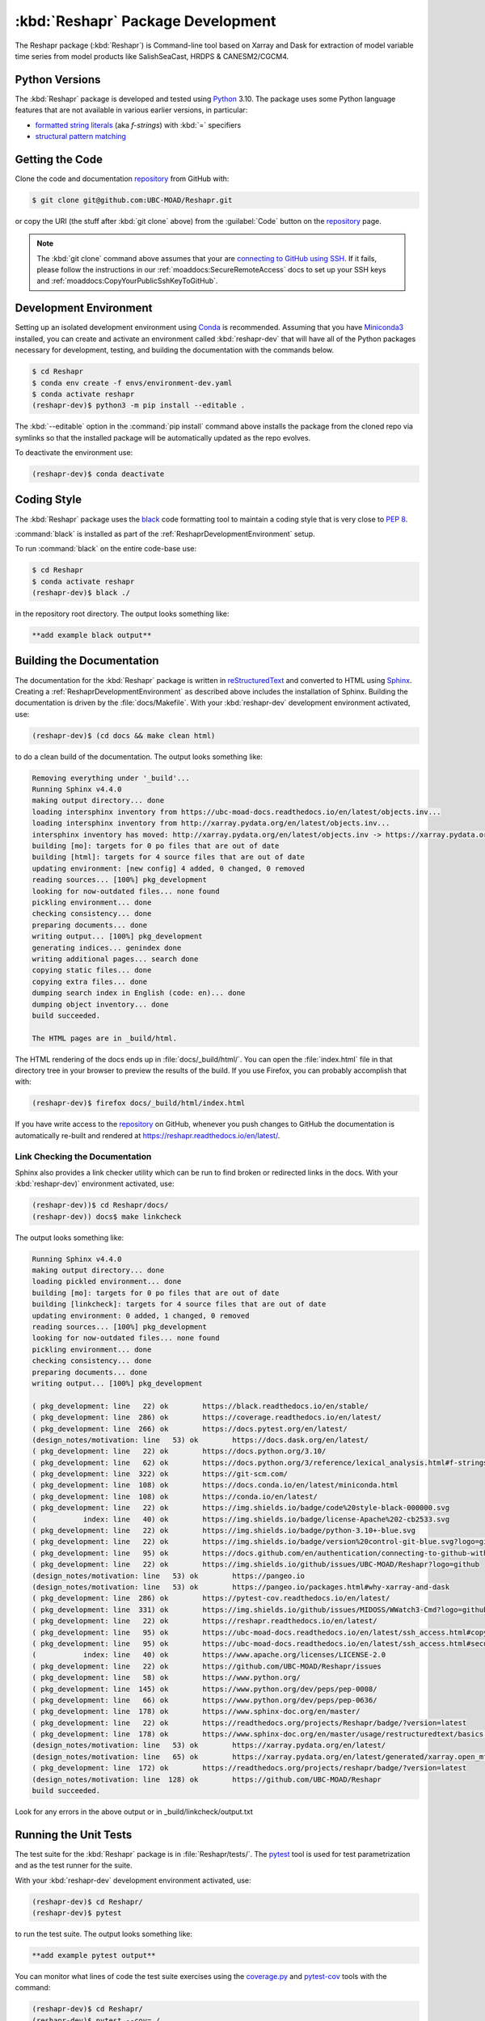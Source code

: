 .. Copyright 2022 – present, UBC EOAS MOAD Group and The University of British Columbia
..
.. Licensed under the Apache License, Version 2.0 (the "License");
.. you may not use this file except in compliance with the License.
.. You may obtain a copy of the License at
..
..    https://www.apache.org/licenses/LICENSE-2.0
..
.. Unless required by applicable law or agreed to in writing, software
.. distributed under the License is distributed on an "AS IS" BASIS,
.. WITHOUT WARRANTIES OR CONDITIONS OF ANY KIND, either express or implied.
.. See the License for the specific language governing permissions and
.. limitations under the License.

.. SPDX-License-Identifier: Apache-2.0


.. _ReshaprPackagedDevelopment:

**********************************************************
:kbd:`Reshapr` Package Development
**********************************************************


.. image:: https://img.shields.io/badge/license-Apache%202-cb2533.svg
    :target: https://www.apache.org/licenses/LICENSE-2.0
    :alt: Licensed under the Apache License, Version 2.0
.. image:: https://img.shields.io/badge/python-3.10+-blue.svg
    :target: https://docs.python.org/3.10/
    :alt: Python Version
.. image:: https://img.shields.io/badge/version%20control-git-blue.svg?logo=github
    :target: https://github.com/UBC-MOAD/Reshapr
    :alt: Git on GitHub
.. image:: https://img.shields.io/badge/code%20style-black-000000.svg
    :target: https://black.readthedocs.io/en/stable/
    :alt: The uncompromising Python code formatter
.. image:: https://readthedocs.org/projects/Reshapr/badge/?version=latest
    :target: https://reshapr.readthedocs.io/en/latest/
    :alt: Documentation Status
.. image:: https://img.shields.io/github/issues/UBC-MOAD/Reshapr?logo=github
    :target: https://github.com/UBC-MOAD/Reshapr/issues
    :alt: Issue Tracker

The Reshapr package (:kbd:`Reshapr`) is Command-line tool based on Xarray and Dask
for extraction of model variable time series from model products like
SalishSeaCast, HRDPS & CANESM2/CGCM4.


.. _ReshaprPythonVersions:

Python Versions
===============

.. image:: https://img.shields.io/badge/python-3.10+-blue.svg
    :target: https://docs.python.org/3.10/
    :alt: Python Version

The :kbd:`Reshapr` package is developed and tested using `Python`_ 3.10.
The package uses some Python language features that are not available in various earlier versions,
in particular:

* `formatted string literals`_
  (aka *f-strings*)
  with :kbd:`=` specifiers

* `structural pattern matching`_

.. _Python: https://www.python.org/
.. _formatted string literals: https://docs.python.org/3/reference/lexical_analysis.html#f-strings
.. _structural pattern matching: https://www.python.org/dev/peps/pep-0636/

.. _ReshaprGettingTheCode:

Getting the Code
================

.. image:: https://img.shields.io/badge/version%20control-git-blue.svg?logo=github
    :target: https://github.com/UBC-MOAD/Reshapr
    :alt: Git on GitHub

Clone the code and documentation `repository`_ from GitHub with:

.. _repository: https://github.com/UBC-MOAD/Reshapr

.. code-block:: bash

    $ git clone git@github.com:UBC-MOAD/Reshapr.git

or copy the URI
(the stuff after :kbd:`git clone` above)
from the :guilabel:`Code` button on the `repository`_ page.

.. note::

    The :kbd:`git clone` command above assumes that your are `connecting to GitHub using SSH`_.
    If it fails,
    please follow the instructions in our :ref:`moaddocs:SecureRemoteAccess` docs to
    set up your SSH keys and :ref:`moaddocs:CopyYourPublicSshKeyToGitHub`.

    .. _connecting to GitHub using SSH: https://docs.github.com/en/authentication/connecting-to-github-with-ssh


.. _ReshaprDevelopmentEnvironment:

Development Environment
=======================

Setting up an isolated development environment using `Conda`_ is recommended.
Assuming that you have `Miniconda3`_ installed,
you can create and activate an environment called :kbd:`reshapr-dev` that will have
all of the Python packages necessary for development,
testing,
and building the documentation with the commands below.

.. _Conda: https://conda.io/en/latest/
.. _Miniconda3: https://docs.conda.io/en/latest/miniconda.html

.. code-block:: bash

    $ cd Reshapr
    $ conda env create -f envs/environment-dev.yaml
    $ conda activate reshapr
    (reshapr-dev)$ python3 -m pip install --editable .

The :kbd:`--editable` option in the :command:`pip install` command above installs
the package from the cloned repo via symlinks so that the installed package will be
automatically updated as the repo evolves.

To deactivate the environment use:

.. code-block:: bash

    (reshapr-dev)$ conda deactivate


.. _ReshaprCodingStyle:

Coding Style
============

.. image:: https://img.shields.io/badge/code%20style-black-000000.svg
    :target: https://black.readthedocs.io/en/stable/
    :alt: The uncompromising Python code formatter

The :kbd:`Reshapr` package uses the `black`_ code formatting tool to maintain a
coding style that is very close to `PEP 8`_.

.. _black: https://black.readthedocs.io/en/stable/
.. _PEP 8: https://www.python.org/dev/peps/pep-0008/

:command:`black` is installed as part of the :ref:`ReshaprDevelopmentEnvironment` setup.

To run :command:`black` on the entire code-base use:

.. code-block:: bash

    $ cd Reshapr
    $ conda activate reshapr
    (reshapr-dev)$ black ./

in the repository root directory.
The output looks something like:

.. code-block:: text

    **add example black output**


.. _ReshaprBuildingTheDocumentation:

Building the Documentation
==========================

.. image:: https://readthedocs.org/projects/reshapr/badge/?version=latest
    :target: https://reshapr.readthedocs.io/en/latest/
    :alt: Documentation Status

The documentation for the :kbd:`Reshapr` package is written in `reStructuredText`_
and converted to HTML using `Sphinx`_.
Creating a :ref:`ReshaprDevelopmentEnvironment` as described above includes the installation of Sphinx.
Building the documentation is driven by the :file:`docs/Makefile`.
With your :kbd:`reshapr-dev` development environment activated,
use:

.. _reStructuredText: https://www.sphinx-doc.org/en/master/usage/restructuredtext/basics.html
.. _Sphinx: https://www.sphinx-doc.org/en/master/

.. code-block:: bash

    (reshapr-dev)$ (cd docs && make clean html)

to do a clean build of the documentation.
The output looks something like:

.. code-block:: text

    Removing everything under '_build'...
    Running Sphinx v4.4.0
    making output directory... done
    loading intersphinx inventory from https://ubc-moad-docs.readthedocs.io/en/latest/objects.inv...
    loading intersphinx inventory from http://xarray.pydata.org/en/latest/objects.inv...
    intersphinx inventory has moved: http://xarray.pydata.org/en/latest/objects.inv -> https://xarray.pydata.org/en/latest/objects.inv
    building [mo]: targets for 0 po files that are out of date
    building [html]: targets for 4 source files that are out of date
    updating environment: [new config] 4 added, 0 changed, 0 removed
    reading sources... [100%] pkg_development
    looking for now-outdated files... none found
    pickling environment... done
    checking consistency... done
    preparing documents... done
    writing output... [100%] pkg_development
    generating indices... genindex done
    writing additional pages... search done
    copying static files... done
    copying extra files... done
    dumping search index in English (code: en)... done
    dumping object inventory... done
    build succeeded.

    The HTML pages are in _build/html.

The HTML rendering of the docs ends up in :file:`docs/_build/html/`.
You can open the :file:`index.html` file in that directory tree in your browser
to preview the results of the build.
If you use Firefox,
you can probably accomplish that with:

.. code-block:: bash

    (reshapr-dev)$ firefox docs/_build/html/index.html

If you have write access to the `repository`_ on GitHub,
whenever you push changes to GitHub the documentation is automatically re-built
and rendered at https://reshapr.readthedocs.io/en/latest/.


.. _ReshaprLinkCheckingTheDocumentation:

Link Checking the Documentation
-------------------------------

Sphinx also provides a link checker utility which can be run to find
broken or redirected links in the docs.
With your :kbd:`reshapr-dev)` environment activated,
use:

.. code-block:: bash

    (reshapr-dev))$ cd Reshapr/docs/
    (reshapr-dev)) docs$ make linkcheck

The output looks something like:

.. code-block:: text

    Running Sphinx v4.4.0
    making output directory... done
    loading pickled environment... done
    building [mo]: targets for 0 po files that are out of date
    building [linkcheck]: targets for 4 source files that are out of date
    updating environment: 0 added, 1 changed, 0 removed
    reading sources... [100%] pkg_development
    looking for now-outdated files... none found
    pickling environment... done
    checking consistency... done
    preparing documents... done
    writing output... [100%] pkg_development

    ( pkg_development: line   22) ok        https://black.readthedocs.io/en/stable/
    ( pkg_development: line  286) ok        https://coverage.readthedocs.io/en/latest/
    ( pkg_development: line  266) ok        https://docs.pytest.org/en/latest/
    (design_notes/motivation: line   53) ok        https://docs.dask.org/en/latest/
    ( pkg_development: line   22) ok        https://docs.python.org/3.10/
    ( pkg_development: line   62) ok        https://docs.python.org/3/reference/lexical_analysis.html#f-strings
    ( pkg_development: line  322) ok        https://git-scm.com/
    ( pkg_development: line  108) ok        https://docs.conda.io/en/latest/miniconda.html
    ( pkg_development: line  108) ok        https://conda.io/en/latest/
    ( pkg_development: line   22) ok        https://img.shields.io/badge/code%20style-black-000000.svg
    (           index: line   40) ok        https://img.shields.io/badge/license-Apache%202-cb2533.svg
    ( pkg_development: line   22) ok        https://img.shields.io/badge/python-3.10+-blue.svg
    ( pkg_development: line   22) ok        https://img.shields.io/badge/version%20control-git-blue.svg?logo=github
    ( pkg_development: line   95) ok        https://docs.github.com/en/authentication/connecting-to-github-with-ssh
    ( pkg_development: line   22) ok        https://img.shields.io/github/issues/UBC-MOAD/Reshapr?logo=github
    (design_notes/motivation: line   53) ok        https://pangeo.io
    (design_notes/motivation: line   53) ok        https://pangeo.io/packages.html#why-xarray-and-dask
    ( pkg_development: line  286) ok        https://pytest-cov.readthedocs.io/en/latest/
    ( pkg_development: line  331) ok        https://img.shields.io/github/issues/MIDOSS/WWatch3-Cmd?logo=github
    ( pkg_development: line   22) ok        https://reshapr.readthedocs.io/en/latest/
    ( pkg_development: line   95) ok        https://ubc-moad-docs.readthedocs.io/en/latest/ssh_access.html#copyyourpublicsshkeytogithub
    ( pkg_development: line   95) ok        https://ubc-moad-docs.readthedocs.io/en/latest/ssh_access.html#secureremoteaccess
    (           index: line   40) ok        https://www.apache.org/licenses/LICENSE-2.0
    ( pkg_development: line   22) ok        https://github.com/UBC-MOAD/Reshapr/issues
    ( pkg_development: line   58) ok        https://www.python.org/
    ( pkg_development: line  145) ok        https://www.python.org/dev/peps/pep-0008/
    ( pkg_development: line   66) ok        https://www.python.org/dev/peps/pep-0636/
    ( pkg_development: line  178) ok        https://www.sphinx-doc.org/en/master/
    ( pkg_development: line   22) ok        https://readthedocs.org/projects/Reshapr/badge/?version=latest
    ( pkg_development: line  178) ok        https://www.sphinx-doc.org/en/master/usage/restructuredtext/basics.html
    (design_notes/motivation: line   53) ok        https://xarray.pydata.org/en/latest/
    (design_notes/motivation: line   65) ok        https://xarray.pydata.org/en/latest/generated/xarray.open_mfdataset.html#xarray.open_mfdataset
    ( pkg_development: line  172) ok        https://readthedocs.org/projects/reshapr/badge/?version=latest
    (design_notes/motivation: line  128) ok        https://github.com/UBC-MOAD/Reshapr
    build succeeded.

Look for any errors in the above output or in _build/linkcheck/output.txt


.. _ReshaprRunningTheUnitTests:

Running the Unit Tests
======================

The test suite for the :kbd:`Reshapr` package is in :file:`Reshapr/tests/`.
The `pytest`_ tool is used for test parametrization and as the test runner for the suite.

.. _pytest: https://docs.pytest.org/en/latest/

With your :kbd:`reshapr-dev` development environment activated,
use:

.. code-block:: bash

    (reshapr-dev)$ cd Reshapr/
    (reshapr-dev)$ pytest

to run the test suite.
The output looks something like:

.. code-block:: text

    **add example pytest output**

You can monitor what lines of code the test suite exercises using the `coverage.py`_
and `pytest-cov`_ tools with the command:

.. _coverage.py: https://coverage.readthedocs.io/en/latest/
.. _pytest-cov: https://pytest-cov.readthedocs.io/en/latest/

.. code-block:: bash

    (reshapr-dev)$ cd Reshapr/
    (reshapr-dev)$ pytest --cov=./

and generate a test coverage report with:

.. code-block:: bash

    (reshapr-dev)$ coverage report

to produce a plain text report,
or

.. code-block:: bash

    (reshapr-dev)$ coverage html

to produce an HTML report that you can view in your browser by opening :file:`Reshapr/htmlcov/index.html`.


.. _ReshaprVersionControlRepository:

Version Control Repository
==========================

.. image:: https://img.shields.io/badge/version%20control-git-blue.svg?logo=github
    :target: https://github.com/UBC-MOAD/Reshapr
    :alt: Git on GitHub

The :kbd:`Reshapr` package code and documentation source files are available
as a `Git`_ repository at https://github.com/UBC-MOAD/Reshapr.

.. _Git: https://git-scm.com/


.. _ReshaprIssueTracker:

Issue Tracker
=============

.. image:: https://img.shields.io/github/issues/MIDOSS/WWatch3-Cmd?logo=github
    :target: https://github.com/UBC-MOAD/Reshapr/issues
    :alt: Issue Tracker

Development tasks,
bug reports,
and enhancement ideas are recorded and managed in the issue tracker at
https://github.com/UBC-MOAD/Reshapr/issues.


License
=======

.. image:: https://img.shields.io/badge/license-Apache%202-cb2533.svg
    :target: https://www.apache.org/licenses/LICENSE-2.0
    :alt: Licensed under the Apache License, Version 2.0

The code and documentation of the Reshapr project
are copyright 2022 – present by the UBC EOAS MOAD Group and The University of British Columbia.

They are licensed under the Apache License, Version 2.0.
https://www.apache.org/licenses/LICENSE-2.0
Please see the LICENSE file for details of the license.
